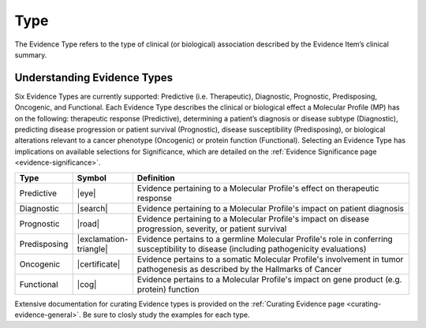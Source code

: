 .. _evidence-type:

Type
====
The Evidence Type refers to the type of clinical (or biological) association described by the Evidence Item’s clinical summary.

Understanding Evidence Types
----------------------------
Six Evidence Types are currently supported: Predictive (i.e. Therapeutic), Diagnostic, Prognostic, Predisposing, Oncogenic, and Functional. Each Evidence Type describes the clinical or biological effect a Molecular Profile (MP) has on the following: therapeutic response (Predictive), determining a patient’s diagnosis or disease subtype (Diagnostic), predicting disease progression or patient survival (Prognostic), disease susceptibility (Predisposing), or biological alterations relevant to a cancer phenotype (Oncogenic) or protein function (Functional). Selecting an Evidence Type has implications on available selections for Significance, which are detailed on the :ref:`Evidence Significance page <evidence-significance>`.


.. list-table::
   :widths: 10 5 85
   :header-rows: 1

   * - Type
     - Symbol
     - Definition
   * - Predictive
     - |eye|
     - Evidence pertaining to a Molecular Profile's effect on therapeutic response
   * - Diagnostic
     - |search|
     - Evidence pertaining to a Molecular Profile's impact on patient diagnosis
   * - Prognostic
     - |road|
     - Evidence pertaining to a Molecular Profile's impact on disease progression, severity, or patient survival
   * - Predisposing
     - |exclamation-triangle|
     - Evidence pertains to a germline Molecular Profile's role in conferring susceptibility to disease (including pathogenicity evaluations)
   * - Oncogenic
     - |certificate|
     - Evidence pertains to a somatic Molecular Profile's involvement in tumor pathogenesis as described by the Hallmarks of Cancer
   * - Functional
     - |cog|
     - Evidence pertains to a Molecular Profile's impact on gene product (e.g. protein) function

Extensive documentation for curating Evidence types is provided on the :ref:`Curating Evidence page <curating-evidence-general>`. Be sure to closly study the examples for each type.

